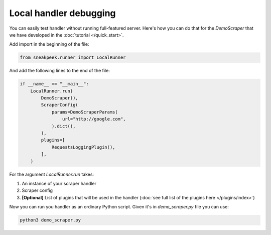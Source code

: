 ################################
Local handler debugging
################################

You can easily test handler without running full-featured server. Here's how you can do that for the `DemoScraper` that we have developed in the :doc:`tutorial </quick_start>`.

Add import in the beginning of the file:

.. code-block:: python3

    from sneakpeek.runner import LocalRunner


And add the following lines to the end of the file:


.. code-block:: python3

    if __name__ == "__main__":
        LocalRunner.run(
            DemoScraper(),
            ScraperConfig(
                params=DemoScraperParams(
                    url="http://google.com",
                ).dict(),
            ),
            plugins=[
                RequestsLoggingPlugin(),
            ],
        )

For the argument `LocalRunner.run` takes:

1. An instance of your scraper handler
2. Scraper config
3. **[Optional]** List of plugins that will be used in the handler (:doc:`see full list of the plugins here </plugins/index>`)

Now you can run you handler as an ordinary Python script. Given it's in `demo_scraper.py` file you can use:

.. code-block:: bash

    python3 demo_scraper.py
